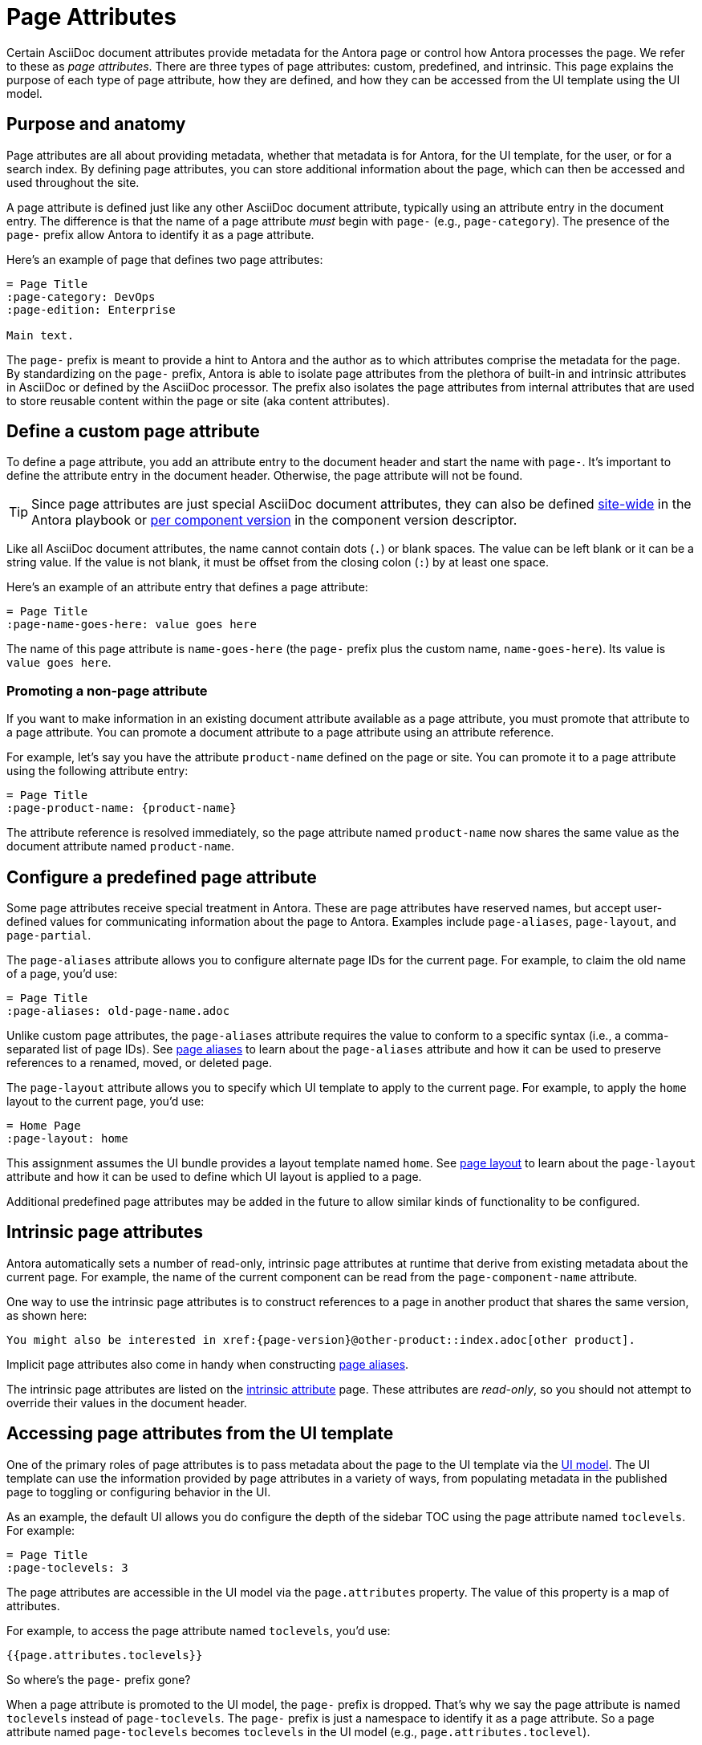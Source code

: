 = Page Attributes

Certain AsciiDoc document attributes provide metadata for the Antora page or control how Antora processes the page.
We refer to these as [.term]_page attributes_.
There are three types of page attributes: custom, predefined, and intrinsic.
This page explains the purpose of each type of page attribute, how they are defined, and how they can be accessed from the UI template using the UI model.

== Purpose and anatomy

Page attributes are all about providing metadata, whether that metadata is for Antora, for the UI template, for the user, or for a search index.
By defining page attributes, you can store additional information about the page, which can then be accessed and used throughout the site.

A page attribute is defined just like any other AsciiDoc document attribute, typically using an attribute entry in the document entry.
The difference is that the name of a page attribute _must_ begin with `page-` (e.g., `page-category`).
The presence of the `page-` prefix allow Antora to identify it as a page attribute.

Here's an example of page that defines two page attributes:

[source,asciidoc]
----
= Page Title
:page-category: DevOps
:page-edition: Enterprise

Main text.
----

The `page-` prefix is meant to provide a hint to Antora and the author as to which attributes comprise the metadata for the page.
By standardizing on the `page-` prefix, Antora is able to isolate page attributes from the plethora of built-in and intrinsic attributes in AsciiDoc or defined by the AsciiDoc processor.
The prefix also isolates the page attributes from internal attributes that are used to store reusable content within the page or site (aka content attributes).

[#custom-attribute]
== Define a custom page attribute

To define a page attribute, you add an attribute entry to the document header and start the name with `page-`.
It's important to define the attribute entry in the document header.
Otherwise, the page attribute will not be found.

TIP: Since page attributes are just special AsciiDoc document attributes, they can also be defined xref:playbook:site-attributes.adoc[site-wide] in the Antora playbook or xref:ROOT:component-attributes.adoc[per component version] in the component version descriptor.

Like all AsciiDoc document attributes, the name cannot contain dots (`.`) or blank spaces.
The value can be left blank or it can be a string value.
If the value is not blank, it must be offset from the closing colon (`:`) by at least one space.

Here's an example of an attribute entry that defines a page attribute:

[source,asciidoc]
----
= Page Title
:page-name-goes-here: value goes here
----

The name of this page attribute is `name-goes-here` (the `page-` prefix plus the custom name, `name-goes-here`).
Its value is `value goes here`.

=== Promoting a non-page attribute

If you want to make information in an existing document attribute available as a page attribute, you must promote that attribute to a page attribute.
You can promote a document attribute to a page attribute using an attribute reference.

For example, let's say you have the attribute `product-name` defined on the page or site.
You can promote it to a page attribute using the following attribute entry:

[source,asciidoc]
----
= Page Title
:page-product-name: {product-name}
----

The attribute reference is resolved immediately, so the page attribute named `product-name` now shares the same value as the document attribute named `product-name`.

== Configure a predefined page attribute

Some page attributes receive special treatment in Antora.
These are page attributes have reserved names, but accept user-defined values for communicating information about the page to Antora.
Examples include `page-aliases`, `page-layout`, and `page-partial`.

The `page-aliases` attribute allows you to configure alternate page IDs for the current page.
For example, to claim the old name of a page, you'd use:

[source,asciidoc]
----
= Page Title
:page-aliases: old-page-name.adoc
----

Unlike custom page attributes, the `page-aliases` attribute requires the value to conform to a specific syntax (i.e., a comma-separated list of page IDs).
See xref:page-aliases.adoc[page aliases] to learn about the `page-aliases` attribute and how it can be used to preserve references to a renamed, moved, or deleted page.

The `page-layout` attribute allows you to specify which UI template to apply to the current page.
For example, to apply the `home` layout to the current page, you'd use:

[source,asciidoc]
----
= Home Page
:page-layout: home
----

This assignment assumes the UI bundle provides a layout template named `home`.
See xref:page-layout.adoc[page layout] to learn about the `page-layout` attribute and how it can be used to define which UI layout is applied to a page.

Additional predefined page attributes may be added in the future to allow similar kinds of functionality to be configured.

== Intrinsic page attributes

Antora automatically sets a number of read-only, intrinsic page attributes at runtime that derive from existing metadata about the current page.
For example, the name of the current component can be read from the `page-component-name` attribute.

One way to use the intrinsic page attributes is to construct references to a page in another product that shares the same version, as shown here:

[source,asciidoc]
----
You might also be interested in xref:{page-version}@other-product::index.adoc[other product].
----

Implicit page attributes also come in handy when constructing xref:page-aliases.adoc[page aliases].

The intrinsic page attributes are listed on the xref:intrinsic-attributes.adoc[intrinsic attribute] page.
These attributes are _read-only_, so you should not attempt to override their values in the document header.

== Accessing page attributes from the UI template

One of the primary roles of page attributes is to pass metadata about the page to the UI template via the xref:antora-ui-default::templates.adoc#template-variables[UI model].
The UI template can use the information provided by page attributes in a variety of ways, from populating metadata in the published page to toggling or configuring behavior in the UI.

As an example, the default UI allows you do configure the depth of the sidebar TOC using the page attribute named `toclevels`.
For example:

[source,asciidoc]
----
= Page Title
:page-toclevels: 3
----

The page attributes are accessible in the UI model via the `page.attributes` property.
The value of this property is a map of attributes.

For example, to access the page attribute named `toclevels`, you'd use:

[source,hbs]
----
{{page.attributes.toclevels}}
----

So where's the `page-` prefix gone?

When a page attribute is promoted to the UI model, the `page-` prefix is dropped.
That's why we say the page attribute is named `toclevels` instead of `page-toclevels`.
The `page-` prefix is just a namespace to identify it as a page attribute.
So a page attribute named `page-toclevels` becomes `toclevels` in the UI model (e.g., `page.attributes.toclevel`).

The `page-` prefix on the attribute name is what hoists it to the UI model.
All other document attributes are effectively hidden from the UI model.
